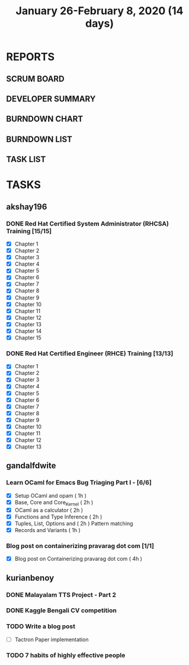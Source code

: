 #+TITLE: January 26-February 8, 2020 (14 days)
#+PROPERTY: Effort_ALL 0 0:05 0:10 0:30 1:00 2:00 3:00 4:00
#+COLUMNS: %35ITEM %TASKID %OWNER %3PRIORITY %TODO %5ESTIMATED{+} %3ACTUAL{+}
* REPORTS
** SCRUM BOARD
#+BEGIN: block-update-board
#+END:
** DEVELOPER SUMMARY
#+BEGIN: block-update-summary
#+END:
** BURNDOWN CHART
#+BEGIN: block-update-graph
#+END:
** BURNDOWN LIST
#+PLOT: title:"Burndown" ind:1 deps:(3 4) set:"term dumb" set:"xtics scale 0.5" set:"ytics scale 0.5" file:"burndown.plt" set:"xrange [0:17]"
#+BEGIN: block-update-burndown
#+END:
** TASK LIST
#+BEGIN: columnview :hlines 2 :maxlevel 5 :id "TASKS"
#+END:
* TASKS
  :PROPERTIES:
  :ID:       TASKS
  :SPRINTLENGTH: 14
  :SPRINTSTART: <2020-01-26 Sun>
  :wpd-akshay196: 2
  :wpd-gandalfdwite: 1
  :wpd-kurianbenoy: 3
  :END:
** akshay196
*** DONE Red Hat Certified System Administrator (RHCSA) Training [15/15]
    CLOSED: [2020-02-02 Sun 16:48]
    :PROPERTIES:
    :ESTIMATED: 15
    :ACTUAL:   13.07
    :OWNER: akshay196
    :ID: READ.1579937417
    :TASKID: READ.1579937417
    :END:
    :LOGBOOK:
    CLOCK: [2020-02-02 Sun 16:29]--[2020-02-02 Sun 16:48] =>  0:19
    CLOCK: [2020-02-02 Sun 15:34]--[2020-02-02 Sun 16:09] =>  0:35
    CLOCK: [2020-02-02 Sun 07:57]--[2020-02-02 Sun 08:36] =>  0:39
    CLOCK: [2020-02-01 Sat 17:24]--[2020-02-01 Sat 18:45] =>  1:21
    CLOCK: [2020-01-31 Fri 22:24]--[2020-01-31 Fri 22:49] =>  0:25
    CLOCK: [2020-01-31 Fri 07:43]--[2020-01-31 Fri 09:06] =>  1:23
    CLOCK: [2020-01-30 Thu 22:52]--[2020-01-31 Fri 00:21] =>  1:29
    CLOCK: [2020-01-30 Thu 07:47]--[2020-01-30 Thu 09:00] =>  1:13
    CLOCK: [2020-01-29 Wed 22:31]--[2020-01-29 Wed 22:50] =>  0:19
    CLOCK: [2020-01-29 Wed 07:05]--[2020-01-29 Wed 08:06] =>  1:01
    CLOCK: [2020-01-28 Tue 23:22]--[2020-01-28 Tue 23:43] =>  0:21
    CLOCK: [2020-01-28 Tue 21:57]--[2020-01-28 Tue 23:07] =>  1:10
    CLOCK: [2020-01-28 Tue 06:40]--[2020-01-28 Tue 07:37] =>  0:57
    CLOCK: [2020-01-27 Mon 20:30]--[2020-01-27 Mon 21:05] =>  0:35
    CLOCK: [2020-01-27 Mon 07:17]--[2020-01-27 Mon 08:34] =>  1:17
    :END:
    - [X] Chapter  1
    - [X] Chapter  2
    - [X] Chapter  3
    - [X] Chapter  4
    - [X] Chapter  5
    - [X] Chapter  6
    - [X] Chapter  7
    - [X] Chapter  8
    - [X] Chapter  9
    - [X] Chapter 10
    - [X] Chapter 11
    - [X] Chapter 12
    - [X] Chapter 13
    - [X] Chapter 14
    - [X] Chapter 15
*** DONE Red Hat Certified Engineer (RHCE) Training [13/13]
    CLOSED: [2020-02-08 Sat 23:55]
    :PROPERTIES:
    :ESTIMATED: 13
    :ACTUAL:   10.05
    :OWNER: akshay196
    :ID: READ.1579937451
    :TASKID: READ.1579937451
    :END:
    :LOGBOOK:
    CLOCK: [2020-02-08 Sat 20:55]--[2020-02-08 Sat 23:55] =>  3:00
    CLOCK: [2020-02-07 Fri 17:40]--[2020-02-07 Fri 19:00] =>  1:20
    CLOCK: [2020-02-07 Fri 07:53]--[2020-02-07 Fri 09:50] =>  1:57
    CLOCK: [2020-02-06 Thu 07:23]--[2020-02-06 Thu 08:04] =>  0:41
    CLOCK: [2020-02-05 Wed 06:59]--[2020-02-05 Wed 08:20] =>  1:21
    CLOCK: [2020-02-04 Tue 07:11]--[2020-02-04 Tue 07:41] =>  0:30
    CLOCK: [2020-02-03 Mon 21:25]--[2020-02-03 Mon 21:51] =>  0:26
    CLOCK: [2020-02-03 Mon 20:24]--[2020-02-03 Mon 21:12] =>  0:48
    :END:
    - [X] Chapter  1
    - [X] Chapter  2
    - [X] Chapter  3
    - [X] Chapter  4
    - [X] Chapter  5
    - [X] Chapter  6
    - [X] Chapter  7
    - [X] Chapter  8
    - [X] Chapter  9
    - [X] Chapter 10
    - [X] Chapter 11
    - [X] Chapter 12
    - [X] Chapter 13
** gandalfdwite
*** Learn OCaml for Emacs Bug Triaging Part I - [6/6]
    :PROPERTIES:
    :ESTIMATED: 10
    :ACTUAL:   10.35
    :OWNER: gandalfdwite
    :ID: READ.1580178290
    :TASKID: READ.1580178290
    :END:
    :LOGBOOK:
    CLOCK: [2020-02-07 Fri 21:55]--[2020-02-07 Fri 23:20] =>  1:25
    CLOCK: [2020-02-06 Thu 18:55]--[2020-02-06 Thu 20:01] =>  1:06
    CLOCK: [2020-02-05 Wed 23:14]--[2020-02-06 Thu 00:05] =>  0:51
    CLOCK: [2020-02-04 Tue 19:21]--[2020-02-04 Tue 20:59] =>  1:38
    CLOCK: [2020-02-03 Mon 10:48]--[2020-02-03 Mon 12:05] =>  1:17
    CLOCK: [2020-02-02 Sun 15:39]--[2020-02-02 Sun 17:15] =>  1:36
    CLOCK: [2020-01-31 Fri 14:04]--[2020-01-31 Fri 15:15] =>  1:11
    CLOCK: [2020-01-28 Tue 23:18]--[2020-01-29 Wed 00:35] =>  1:17
    :END:
    - [X] Setup OCaml and opam          ( 1h )
    - [X] Base, Core and Core_Kernel    ( 2h )
    - [X] OCaml as a calculator         ( 2h )
    - [X] Functions and Type Inference  ( 2h )
    - [X] Tuples, List, Options and     ( 2h )
          Pattern matching
    - [X] Records and Variants          ( 1h )
*** Blog post on containerizing pravarag dot com [1/1]
    :PROPERTIES:
    :ESTIMATED: 4
    :ACTUAL:   4.02
    :OWNER: gandalfdwite
    :ID: WRITE.1580179018
    :TASKID: WRITE.1580179018
    :END:
    :LOGBOOK:
    CLOCK: [2020-01-30 Thu 20:00]--[2020-01-30 Thu 21:01] =>  1:01
    CLOCK: [2020-01-27 Mon 21:15]--[2020-01-27 Mon 22:35] =>  1:20
    CLOCK: [2020-01-26 Sun 12:30]--[2020-01-26 Sun 14:10] =>  1:40
    :END:
    - [X] Blog post on Containerizing pravarag dot com   ( 4h )
** kurianbenoy
*** DONE Malayalam TTS Project - Part 2
   :PROPERTIES:
   :ESTIMATED: 14
   :ACTUAL: 4.62
   :OWNER: kurianbenoy
   :ID: DEV.1580731550
   :TASKID: DEV.1580731550
   :END:
   :LOGBOOK:
   CLOCK: [2020-02-09 Sun 19:55]--[2020-02-09 Sun 21:14] =>  1:19
   CLOCK: [2020-02-07 Fri 14:00]--[2020-02-07 Fri 14:50] =>  0:50 
   CLOCK: [2020-02-07 Fri 11:28]--[2020-02-07 Fri 12:45] =>  1:17
   CLOCK: [2020-02-07 Fri 09:17]--[2020-02-07 Fri 10:31] =>  1:14
   :END:
*** DONE Kaggle Bengali CV competition
   :PROPERTIES:
   :ESTIMATED: 10
   :ACTUAL: 3.233
   :OWNER: kurianbenoy
   :ID: DEV.1580731595
   :TASKID: DEV.1580731595
   :END:
   :LOGBOOK:
   CLOCK: [2020-02-09 Sun 21:14]--[2020-02-10 Mon 00:28] =>  3:14
   :END:
*** TODO Write a blog post
   :PROPERTIES:
   :ESTIMATED: 5
   :ACTUAL:
   :OWNER: kurianbenoy
   :ID: WRITE.1580731639
   :TASKID: WRITE.1580731639
   :END:
- [ ] Tactron Paper implementation
*** TODO 7 habits of highly effective people
   :PROPERTIES:
   :ESTIMATED: 6
   :ACTUAL:
   :OWNER: kurianbenoy
   :ID: READ.1580731688
   :TASKID: READ.1580731688
   :END:
   :LOGBOOK:
   CLOCK: [2020-02-07 Fri 19:14]--[2020-02-07 Fri 20:14] =>  1:00
   :END:
